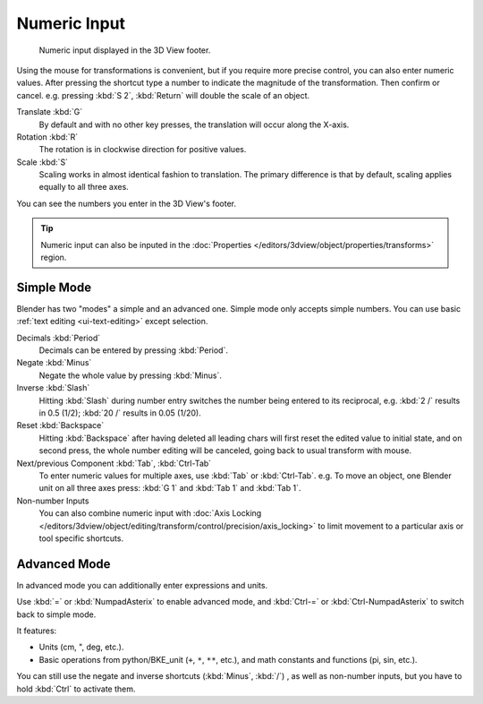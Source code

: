 
*************
Numeric Input
*************

.. figure:: /images/editors_3dview_object_editing_transform_control_precision_numeric-input_footer.png

   Numeric input displayed in the 3D View footer.

Using the mouse for transformations is convenient,
but if you require more precise control, you can also enter numeric values.
After pressing the shortcut type a number to indicate the magnitude of the transformation.
Then confirm or cancel. e.g. pressing :kbd:`S 2`, :kbd:`Return` will double the scale of an object.

Translate :kbd:`G`
   By default and with no other key presses, the translation will occur along the X-axis.
Rotation :kbd:`R`
   The rotation is in clockwise direction for positive values.
Scale :kbd:`S`
   Scaling works in almost identical fashion to translation.
   The primary difference is that by default, scaling applies equally to all three axes.

You can see the numbers you enter in the 3D View's footer.

.. tip::

   Numeric input can also be inputed in
   the :doc:`Properties </editors/3dview/object/properties/transforms>` region.


Simple Mode
===========

Blender has two "modes" a simple and an advanced one.
Simple mode only accepts simple numbers.
You can use basic :ref:`text editing <ui-text-editing>` except selection.

Decimals :kbd:`Period`
   Decimals can be entered by pressing :kbd:`Period`.
Negate :kbd:`Minus`
   Negate the whole value by pressing :kbd:`Minus`.
Inverse :kbd:`Slash`
   Hitting :kbd:`Slash` during number entry switches the number being entered to its reciprocal,
   e.g. :kbd:`2 /` results in 0.5 (1/2); :kbd:`20 /` results in 0.05 (1/20).
Reset :kbd:`Backspace`
   Hitting :kbd:`Backspace` after having deleted all leading chars will first reset
   the edited value to initial state, and on second press, the whole number editing will be canceled,
   going back to usual transform with mouse.
Next/previous Component :kbd:`Tab`, :kbd:`Ctrl-Tab`
   To enter numeric values for multiple axes, use :kbd:`Tab` or :kbd:`Ctrl-Tab`.
   e.g. To move an object, one Blender unit on all three axes press:
   :kbd:`G 1` and :kbd:`Tab 1` and :kbd:`Tab 1`.

Non-number Inputs
   You can also combine numeric input with
   :doc:`Axis Locking </editors/3dview/object/editing/transform/control/precision/axis_locking>`
   to limit movement to a particular axis or tool specific shortcuts.


Advanced Mode
=============

In advanced mode you can additionally enter expressions and units.

Use :kbd:`=` or :kbd:`NumpadAsterix` to enable advanced mode, and
:kbd:`Ctrl-=` or :kbd:`Ctrl-NumpadAsterix` to switch back to simple mode.

It features:

- Units (cm, ", deg, etc.).
- Basic operations from python/BKE_unit (``+``, ``*``, ``**``, etc.), and
  math constants and functions (pi, sin, etc.).

You can still use the negate and inverse shortcuts (:kbd:`Minus`, :kbd:`/`) , as well as non-number inputs,
but you have to hold :kbd:`Ctrl` to activate them.
